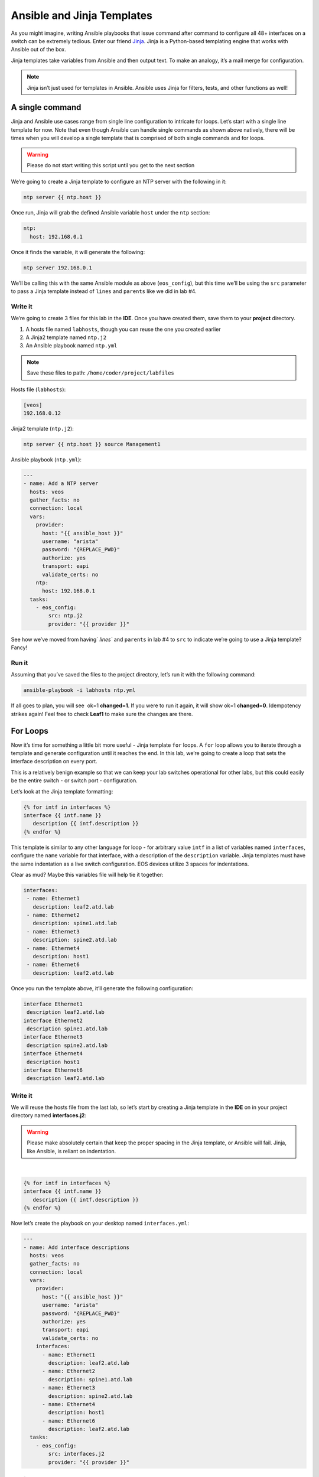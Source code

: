 Ansible and Jinja Templates
===========================

As you might imagine, writing Ansible playbooks that issue command after
command to configure all 48+ interfaces on a switch can be extremely
tedious. Enter our
friend \ `Jinja <https://www.google.com/url?q=http://jinja.pocoo.org/&sa=D&ust=1523980190010000>`__\ .
Jinja is a Python-based templating engine that works with Ansible out of
the box.

Jinja templates take variables from Ansible and then output text. To
make an analogy, it’s a mail merge for configuration.

.. note:: Jinja isn’t just used for templates in Ansible. Ansible uses Jinja for filters, tests, and other functions as well!

A single command
----------------

Jinja and Ansible use cases range from single line configuration to
intricate for loops. Let’s start with a single line template for now.
Note that even though Ansible can handle single commands as shown above
natively, there will be times when you will develop a single template
that is comprised of both single commands and for loops.

.. warning:: Please do not start writing this script until you get to the
             next section

We’re going to create a Jinja template to configure an NTP server with
the following in it:

.. code-block:: html

    ntp server {{ ntp.host }}

Once run, Jinja will grab the defined Ansible variable ``host`` under
the ``ntp`` section:

.. code-block:: yaml

    ntp:
      host: 192.168.0.1

Once it finds the variable, it will generate the following:

.. code-block:: html

    ntp server 192.168.0.1

We’ll be calling this with the same Ansible module as above
(``eos_config``), but this time we’ll be using the ``src`` parameter to pass a
Jinja template instead of ``lines`` and ``parents`` like we did in lab #4.

Write it
~~~~~~~~

We’re going to create 3 files for this lab in the **IDE**. Once you have created
them, save them to your **project** directory.

#. A hosts file named ``labhosts``, though you can reuse the one you created
   earlier
#. A Jinja2 template named ``ntp.j2``
#. An Ansible playbook named ``ntp.yml``

.. note:: Save these files to path: ``/home/coder/project/labfiles``

Hosts file (``labhosts``):

.. code-block:: html

    [veos]
    192.168.0.12

Jinja2 template (``ntp.j2``):

.. code-block:: html

    ntp server {{ ntp.host }} source Management1

Ansible playbook (``ntp.yml``):

.. code-block:: yaml

    ---
    - name: Add a NTP server
      hosts: veos
      gather_facts: no
      connection: local
      vars:
        provider:
          host: "{{ ansible_host }}"
          username: "arista"
          password: "{REPLACE_PWD}"
          authorize: yes
          transport: eapi
          validate_certs: no
        ntp:
          host: 192.168.0.1
      tasks:
        - eos_config:
            src: ntp.j2
            provider: "{{ provider }}"


See how we’ve moved from having` `lines`` and ``parents`` in lab #4 to ``src`` to
indicate we’re going to use a Jinja template? Fancy!

Run it
~~~~~~

Assuming that you’ve saved the files to the project directory, let’s run it with
the following command:

.. code-block:: html

    ansible-playbook -i labhosts ntp.yml

If all goes to plan, you will see  ok=1 **changed=1**. If you were to run it
again, it will show ok=1 **changed=0**. Idempotency strikes again! Feel free
to check **Leaf1** to make sure the changes are there.

.. image:: images/ansible_adhoc/nested_adhoc_2.png
   :align: center

For Loops
---------

Now it’s time for something a little bit more useful - Jinja
template ``for`` loops. A ``for`` loop allows you to iterate through a template
and generate configuration until it reaches the end. In this lab, we’re
going to create a loop that sets the interface description on every
port.

This is a relatively benign example so that we can keep your lab
switches operational for other labs, but this could easily be the entire
switch - or switch port - configuration.

Let’s look at the Jinja template formatting:

.. code-block:: jinja

    {% for intf in interfaces %}
    interface {{ intf.name }}
       description {{ intf.description }}
    {% endfor %}

This template is similar to any other language for loop - for arbitrary
value ``intf`` in a list of variables named ``interfaces``, configure
the ``name`` variable for that interface, with a description of
the ``description`` variable.  Jinja templates must have the same 
indentation as a live switch configuration.  EOS devices utilize
3 spaces for indentations.

Clear as mud? Maybe this variables file will help tie it together:

.. code-block:: yaml

    interfaces:
     - name: Ethernet1
       description: leaf2.atd.lab
     - name: Ethernet2
       description: spine1.atd.lab
     - name: Ethernet3
       description: spine2.atd.lab
     - name: Ethernet4
       description: host1
     - name: Ethernet6
       description: leaf2.atd.lab

Once you run the template above, it’ll generate the following
configuration:

.. code-block:: html

    interface Ethernet1
     description leaf2.atd.lab
    interface Ethernet2
     description spine1.atd.lab
    interface Ethernet3
     description spine2.atd.lab
    interface Ethernet4
     description host1
    interface Ethernet6
     description leaf2.atd.lab

Write it
~~~~~~~~

We will reuse the hosts file from the last lab, so let’s start by
creating a Jinja template in the **IDE** on in your project directory named **interfaces.j2**:

.. warning:: Please make absolutely certain that keep the proper spacing in the Jinja template, or Ansible will fail. 
             Jinja, like Ansible, is reliant on indentation.

|

.. code-block:: jinja

    {% for intf in interfaces %}
    interface {{ intf.name }}
       description {{ intf.description }}
    {% endfor %}

Now let’s create the playbook on your desktop named ``interfaces.yml``:

.. code-block:: yaml

    ---
    - name: Add interface descriptions
      hosts: veos
      gather_facts: no
      connection: local
      vars:
        provider:
          host: "{{ ansible_host }}"
          username: "arista"
          password: "{REPLACE_PWD}"
          authorize: yes
          transport: eapi
          validate_certs: no
        interfaces:
          - name: Ethernet1
            description: leaf2.atd.lab
          - name: Ethernet2
            description: spine1.atd.lab
          - name: Ethernet3
            description: spine2.atd.lab
          - name: Ethernet4
            description: host1
          - name: Ethernet6
            description: leaf2.atd.lab
      tasks:
        - eos_config:
            src: interfaces.j2
            provider: "{{ provider }}"

Run it
~~~~~~

Let’s run it. We’re going to reuse the hosts file created in the last
lab.

.. code-block:: bash

    ansible-playbook -i labhosts interfaces.yml

You should see  ok=1 **changed=1**. If you were to run it again, it will
show ok=1 changed=0.

Log into Leaf1 (192.168.0.12) and run ``show interface status`` to see the
interface names.

Bonus
-----

Modify the **For Loops** lab to add the interface name to the interface
description.
